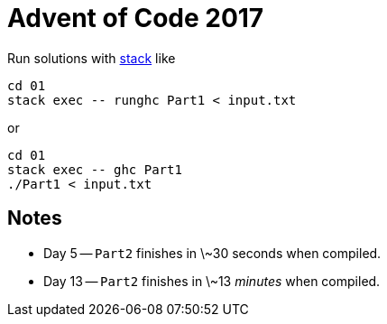 = Advent of Code 2017

Run solutions with https://haskellstack.org[stack] like

```
cd 01
stack exec -- runghc Part1 < input.txt
```

or

```
cd 01
stack exec -- ghc Part1
./Part1 < input.txt
```

== Notes

* Day 5 -- `Part2` finishes in \~30 seconds when compiled.
* Day 13 -- `Part2` finishes in \~13 _minutes_ when compiled.
